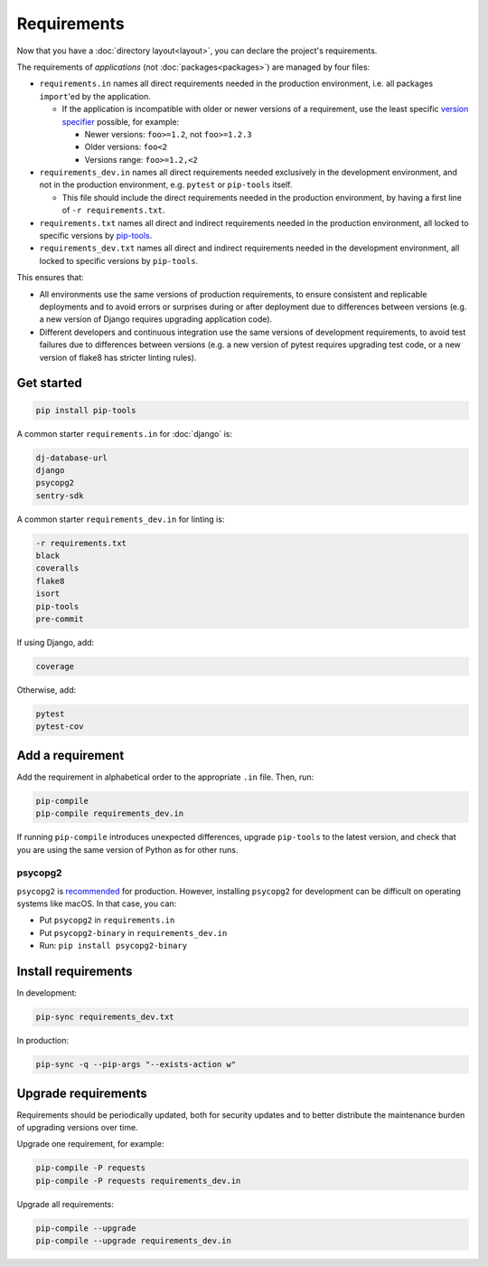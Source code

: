 Requirements
============

Now that you have a :doc:`directory layout<layout>`, you can declare the project's requirements.

The requirements of *applications* (not :doc:`packages<packages>`) are managed by four files:

-  ``requirements.in`` names all direct requirements needed in the production environment, i.e. all packages ``import``'ed by the application.

   -  If the application is incompatible with older or newer versions of a requirement, use the least specific `version specifier <https://www.python.org/dev/peps/pep-0440/#version-specifiers>`__ possible, for example:

      -  Newer versions: ``foo>=1.2``, not ``foo>=1.2.3``
      -  Older versions: ``foo<2``
      -  Versions range: ``foo>=1.2,<2``

-  ``requirements_dev.in`` names all direct requirements needed exclusively in the development environment, and not in the production environment, e.g. ``pytest`` or ``pip-tools`` itself.

   -  This file should include the direct requirements needed in the production environment, by having a first line of ``-r requirements.txt``.

-  ``requirements.txt`` names all direct and indirect requirements needed in the production environment, all locked to specific versions by `pip-tools <https://pypi.org/project/pip-tools/>`__.
-  ``requirements_dev.txt`` names all direct and indirect requirements needed in the development environment, all locked to specific versions by ``pip-tools``.

This ensures that:

-  All environments use the same versions of production requirements, to ensure consistent and replicable deployments and to avoid errors or surprises during or after deployment due to differences between versions (e.g. a new version of Django requires upgrading application code).
-  Different developers and continuous integration use the same versions of development requirements, to avoid test failures due to differences between versions (e.g. a new version of pytest requires upgrading test code, or a new version of flake8 has stricter linting rules).

Get started
-----------

.. code-block:: bash

   pip install pip-tools

A common starter ``requirements.in`` for :doc:`django` is:

.. code-block:: none

   dj-database-url
   django
   psycopg2
   sentry-sdk

A common starter ``requirements_dev.in`` for linting is:

.. code-block:: none

   -r requirements.txt
   black
   coveralls
   flake8
   isort
   pip-tools
   pre-commit

If using Django, add:

.. code-block:: none

   coverage

Otherwise, add:

.. code-block:: none

   pytest
   pytest-cov

Add a requirement
-----------------

Add the requirement in alphabetical order to the appropriate ``.in`` file. Then, run:

.. code-block:: bash

   pip-compile
   pip-compile requirements_dev.in

If running ``pip-compile`` introduces unexpected differences, upgrade ``pip-tools`` to the latest version, and check that you are using the same version of Python as for other runs.

.. seealso::

   :doc:`preferences`

.. _requirements-psycopg2:

psycopg2
~~~~~~~~

``psycopg2`` is `recommended <https://www.psycopg.org/docs/install.html#psycopg-vs-psycopg-binary>`__ for production. However, installing ``psycopg2`` for development can be difficult on operating systems like macOS. In that case, you can:

-  Put ``psycopg2`` in ``requirements.in``
-  Put ``psycopg2-binary`` in ``requirements_dev.in``
-  Run: ``pip install psycopg2-binary``

Install requirements
--------------------

In development:

.. code-block:: bash

   pip-sync requirements_dev.txt

In production:

.. code-block:: bash

   pip-sync -q --pip-args "--exists-action w"

Upgrade requirements
--------------------

Requirements should be periodically updated, both for security updates and to better distribute the maintenance burden of upgrading versions over time.

Upgrade one requirement, for example:

.. code-block:: bash

   pip-compile -P requests
   pip-compile -P requests requirements_dev.in

Upgrade all requirements:

.. code-block:: bash

   pip-compile --upgrade
   pip-compile --upgrade requirements_dev.in
